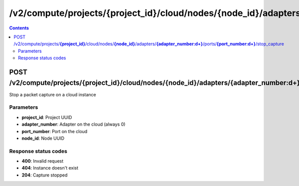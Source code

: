 /v2/compute/projects/{project_id}/cloud/nodes/{node_id}/adapters/{adapter_number:\d+}/ports/{port_number:\d+}/stop_capture
------------------------------------------------------------------------------------------------------------------------------------------

.. contents::

POST /v2/compute/projects/**{project_id}**/cloud/nodes/**{node_id}**/adapters/**{adapter_number:\d+}**/ports/**{port_number:\d+}**/stop_capture
~~~~~~~~~~~~~~~~~~~~~~~~~~~~~~~~~~~~~~~~~~~~~~~~~~~~~~~~~~~~~~~~~~~~~~~~~~~~~~~~~~~~~~~~~~~~~~~~~~~~~~~~~~~~~~~~~~~~~~~~~~~~~~~~~~~~~~~~~~~~~~~~~~~~~~~~~~~~~~
Stop a packet capture on a cloud instance

Parameters
**********
- **project_id**: Project UUID
- **adapter_number**: Adapter on the cloud (always 0)
- **port_number**: Port on the cloud
- **node_id**: Node UUID

Response status codes
**********************
- **400**: Invalid request
- **404**: Instance doesn't exist
- **204**: Capture stopped

